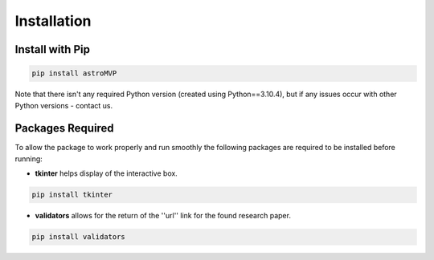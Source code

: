 .. _installation:

Installation
============

Install with Pip
----------------

.. code-block:: bash

        pip install astroMVP


Note that there isn't any required Python version (created using Python==3.10.4), but if any issues
occur with other Python versions - contact us.

Packages Required
------------------------------

To allow the package to work properly and run smoothly the following packages are required to be installed
before running:

- **tkinter** helps display of the interactive box.

.. code-block:: bash

        pip install tkinter

- **validators** allows for the return of the ''url'' link for the found research paper.

.. code-block:: bash
    
        pip install validators